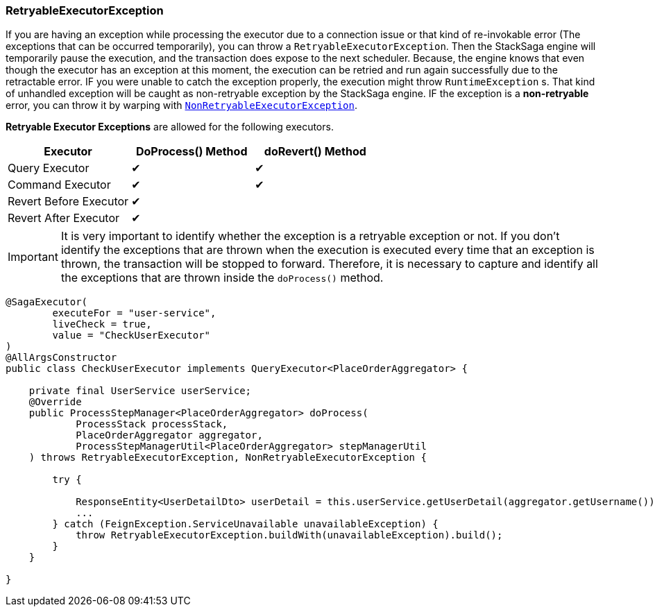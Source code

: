=== RetryableExecutorException [[retryable_executor_exception]]

If you are having an exception while processing the executor due to a connection issue or that kind of re-invokable error (The exceptions that can be occurred temporarily), you can throw a `RetryableExecutorException`.
Then the StackSaga engine will temporarily pause the execution, and the transaction does expose to the next scheduler.
Because, the engine knows that even though the executor has an exception at this moment, the execution can be retried and run again successfully due to the retractable error.
IF you were unable to catch the exception properly, the execution might throw `RuntimeException` s.
That kind of unhandled exception will be caught as non-retryable exception by the StackSaga engine.
IF the exception is a *non-retryable* error, you can throw it by warping with <<non_retryable_executor_exception,`NonRetryableExecutorException`>>.

*Retryable Executor Exceptions* are allowed for the following executors.

[cols="*,*,*"]
|===
|Executor |DoProcess() Method|doRevert() Method

|Query Executor
|✔
|✔

|Command Executor
|✔
|✔

|Revert Before Executor
|✔
|

|Revert After Executor
|✔
|

|===

IMPORTANT: It is very important to identify whether the exception is a retryable exception or not.
If you don't identify the exceptions that are thrown when the execution is executed every time that an exception is thrown, the transaction will be stopped to forward.
Therefore, it is necessary to capture and identify all the exceptions that are thrown inside the `doProcess()` method.

[source,java]
----
@SagaExecutor(
        executeFor = "user-service",
        liveCheck = true,
        value = "CheckUserExecutor"
)
@AllArgsConstructor
public class CheckUserExecutor implements QueryExecutor<PlaceOrderAggregator> {

    private final UserService userService;
    @Override
    public ProcessStepManager<PlaceOrderAggregator> doProcess(
            ProcessStack processStack,
            PlaceOrderAggregator aggregator,
            ProcessStepManagerUtil<PlaceOrderAggregator> stepManagerUtil
    ) throws RetryableExecutorException, NonRetryableExecutorException {

        try {

            ResponseEntity<UserDetailDto> userDetail = this.userService.getUserDetail(aggregator.getUsername());
            ...
        } catch (FeignException.ServiceUnavailable unavailableException) {
            throw RetryableExecutorException.buildWith(unavailableException).build();
        }
    }

}
----
